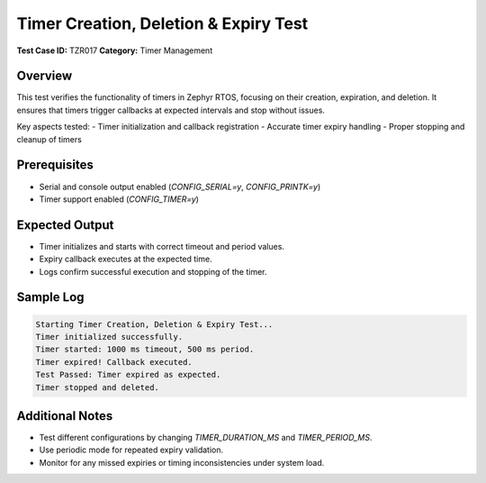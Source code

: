 ======================================
Timer Creation, Deletion & Expiry Test
======================================

**Test Case ID:** TZR017  
**Category:** Timer Management  

Overview
--------
This test verifies the functionality of timers in Zephyr RTOS, focusing on their creation, expiration, and deletion.
It ensures that timers trigger callbacks at expected intervals and stop without issues.

Key aspects tested:
- Timer initialization and callback registration
- Accurate timer expiry handling
- Proper stopping and cleanup of timers

Prerequisites
-------------
- Serial and console output enabled (`CONFIG_SERIAL=y`, `CONFIG_PRINTK=y`)
- Timer support enabled (`CONFIG_TIMER=y`)

Expected Output
---------------
- Timer initializes and starts with correct timeout and period values.
- Expiry callback executes at the expected time.
- Logs confirm successful execution and stopping of the timer.

Sample Log
----------
.. code-block:: console

   Starting Timer Creation, Deletion & Expiry Test...
   Timer initialized successfully.
   Timer started: 1000 ms timeout, 500 ms period.
   Timer expired! Callback executed.
   Test Passed: Timer expired as expected.
   Timer stopped and deleted.

Additional Notes
----------------
- Test different configurations by changing `TIMER_DURATION_MS` and `TIMER_PERIOD_MS`.
- Use periodic mode for repeated expiry validation.
- Monitor for any missed expiries or timing inconsistencies under system load.
